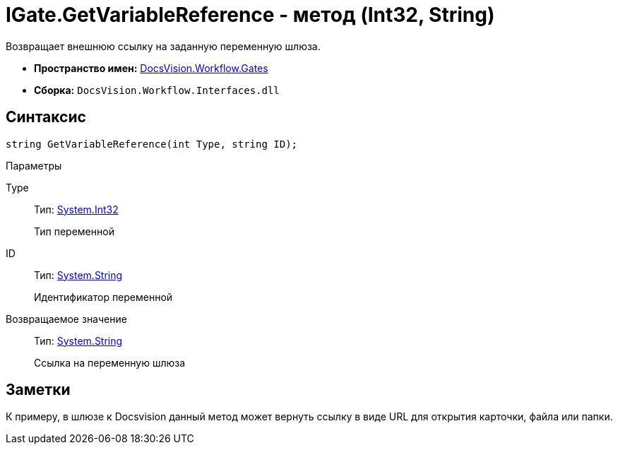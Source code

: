 = IGate.GetVariableReference - метод (Int32, String)

Возвращает внешнюю ссылку на заданную переменную шлюза.

* *Пространство имен:* xref:api/DocsVision/Workflow/Gates/Gates_NS.adoc[DocsVision.Workflow.Gates]
* *Сборка:* `DocsVision.Workflow.Interfaces.dll`

== Синтаксис

[source,csharp]
----
string GetVariableReference(int Type, string ID);
----

Параметры

Type::
Тип: http://msdn.microsoft.com/ru-ru/library/system.int32.aspx[System.Int32]
+
Тип переменной

ID::
Тип: http://msdn.microsoft.com/ru-ru/library/system.string.aspx[System.String]
+
Идентификатор переменной

Возвращаемое значение::
Тип: http://msdn.microsoft.com/ru-ru/library/system.string.aspx[System.String]
+
Ссылка на переменную шлюза

== Заметки

К примеру, в шлюзе к Docsvision данный метод может вернуть ссылку в виде URL для открытия карточки, файла или папки.
